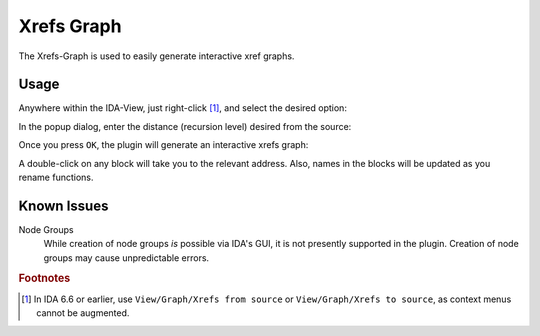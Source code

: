 Xrefs Graph
===========

The Xrefs-Graph is used to easily generate interactive xref graphs.

Usage
-----

Anywhere within the IDA-View, just right-click [#pre67]_, and select the desired option:

.. image:: ../media/plugins/xrefsgraph-1.png

In the popup dialog, enter the distance (recursion level) desired from the source:

.. image:: ../media/plugins/xrefsgraph-2.png

Once you press ``OK``, the plugin will generate an interactive xrefs graph:

.. image:: ../media/plugins/xrefsgraph-3.png

A double-click on any block will take you to the relevant address. Also, names in the blocks will be
updated as you rename functions.

Known Issues
------------

Node Groups
    While creation of node groups *is* possible via IDA's GUI, it is not presently supported in the plugin.
    Creation of node groups may cause unpredictable errors.

.. rubric:: Footnotes

.. [#pre67] In IDA 6.6 or earlier, use ``View/Graph/Xrefs from source`` or ``View/Graph/Xrefs to source``, as context
    menus cannot be augmented.